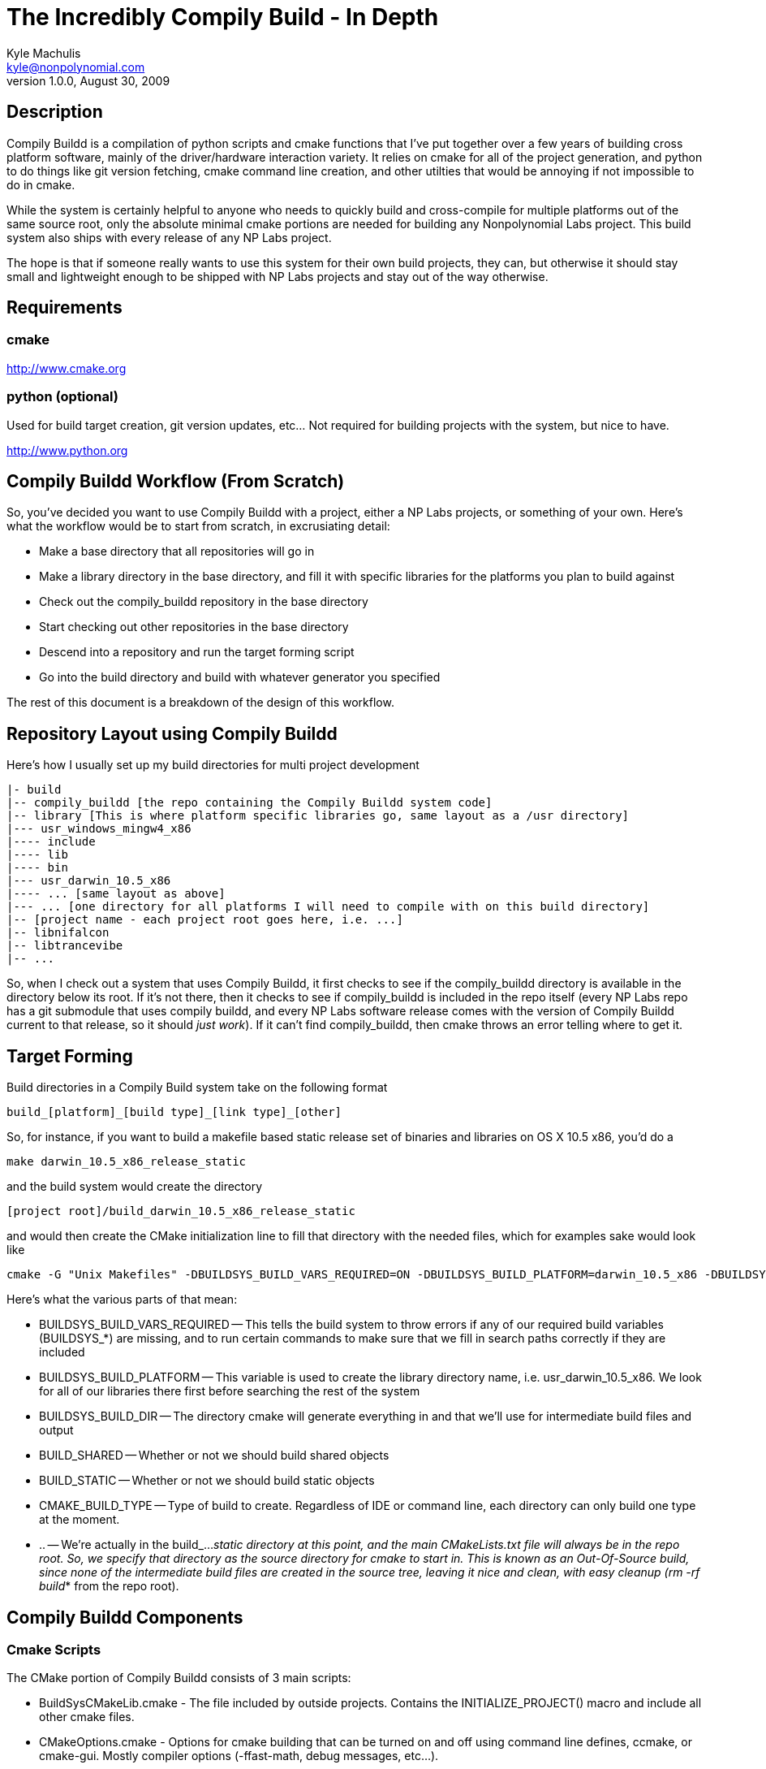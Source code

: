 The Incredibly Compily Build - In Depth
=======================================
Kyle Machulis <kyle@nonpolynomial.com>
Version 1.0.0, August 30, 2009

== Description ==

Compily Buildd is a compilation of python scripts and cmake functions that I've put together over a few years of building cross platform software, mainly of the driver/hardware interaction variety. It relies on cmake for all of the project generation, and python to do things like git version fetching, cmake command line creation, and other utilties that would be annoying if not impossible to do in cmake. 

While the system is certainly helpful to anyone who needs to quickly build and cross-compile for multiple platforms out of the same source root, only the absolute minimal cmake portions are needed for building any Nonpolynomial Labs project. This build system also ships with every release of any NP Labs project.

The hope is that if someone really wants to use this system for their own build projects, they can, but otherwise it should stay small and lightweight enough to be shipped with NP Labs projects and stay out of the way otherwise.

== Requirements ==

=== cmake ===

http://www.cmake.org

=== python (optional)  ===

Used for build target creation, git version updates, etc... Not required for building projects with the system, but nice to have.

http://www.python.org

== Compily Buildd Workflow (From Scratch) ==

So, you've decided you want to use Compily Buildd with a project, either a NP Labs projects, or something of your own. Here's what the workflow would be to start from scratch, in excrusiating detail:

- Make a base directory that all repositories will go in
- Make a library directory in the base directory, and fill it with specific libraries for the platforms you plan to build against
- Check out the compily_buildd repository in the base directory
- Start checking out other repositories in the base directory
- Descend into a repository and run the target forming script
- Go into the build directory and build with whatever generator you specified

The rest of this document is a breakdown of the design of this workflow.

== Repository Layout using Compily Buildd ==

Here's how I usually set up my build directories for multi project development

--------------------------------------
|- build
|-- compily_buildd [the repo containing the Compily Buildd system code]
|-- library [This is where platform specific libraries go, same layout as a /usr directory]
|--- usr_windows_mingw4_x86
|---- include
|---- lib
|---- bin
|--- usr_darwin_10.5_x86
|---- ... [same layout as above]
|--- ... [one directory for all platforms I will need to compile with on this build directory]
|-- [project name - each project root goes here, i.e. ...]
|-- libnifalcon
|-- libtrancevibe
|-- ...
--------------------------------------

So, when I check out a system that uses Compily Buildd, it first checks to see if the compily_buildd directory is available in the directory below its root. If it's not there, then it checks to see if compily_buildd is included in the repo itself (every NP Labs repo has a git submodule that uses compily buildd, and every NP Labs software release comes with the version of Compily Buildd current to that release, so it should 'just work'). If it can't find compily_buildd, then cmake throws an error telling where to get it.

== Target Forming ==

Build directories in a Compily Build system take on the following format

--------------------------------------
build_[platform]_[build type]_[link type]_[other]
--------------------------------------

So, for instance, if you want to build a makefile based static release set of binaries and libraries on OS X 10.5 x86, you'd do a

--------------------------------------
make darwin_10.5_x86_release_static
--------------------------------------

and the build system would create the directory

--------------------------------------
[project root]/build_darwin_10.5_x86_release_static
--------------------------------------

and would then create the CMake initialization line to fill that directory with the needed files, which for examples sake would look like

--------------------------------------
cmake -G "Unix Makefiles" -DBUILDSYS_BUILD_VARS_REQUIRED=ON -DBUILDSYS_BUILD_PLATFORM=darwin_10.5_x86 -DBUILDSYS_BUILD_DIR=build_darwin_10.5_x86_release_static -DBUILD_SHARED=OFF -DBUILD_STATIC=ON -DCMAKE_BUILD_TYPE=Release ..
--------------------------------------

Here's what the various parts of that mean:

- BUILDSYS_BUILD_VARS_REQUIRED
-- This tells the build system to throw errors if any of our required build variables (BUILDSYS_*) are missing, and to run certain commands to make sure that we fill in search paths correctly if they are included
- BUILDSYS_BUILD_PLATFORM 
-- This variable is used to create the library directory name, i.e. usr_darwin_10.5_x86. We look for all of our libraries there first before searching the rest of the system
- BUILDSYS_BUILD_DIR
-- The directory cmake will generate everything in and that we'll use for intermediate build files and output
- BUILD_SHARED
-- Whether or not we should build shared objects
- BUILD_STATIC
-- Whether or not we should build static objects
- CMAKE_BUILD_TYPE
-- Type of build to create. Regardless of IDE or command line, each directory can only build one type at the moment.
- ..
-- We're actually in the build_..._static directory at this point, and the main CMakeLists.txt file will always be in the repo root. So, we specify that directory as the source directory for cmake to start in. This is known as an Out-Of-Source build, since none of the intermediate build files are created in the source tree, leaving it nice and clean, with easy cleanup (rm -rf build_* from the repo root).

== Compily Buildd Components ==

=== Cmake Scripts ===

The CMake portion of Compily Buildd consists of 3 main scripts:

- BuildSysCMakeLib.cmake - The file included by outside projects. Contains the INITIALIZE_PROJECT() macro and include all other cmake files.
- CMakeOptions.cmake - Options for cmake building that can be turned on and off using command line defines, ccmake, or cmake-gui. Mostly compiler options (-ffast-math, debug messages, etc...).
- CMakeFunctions.cmake - Functions for building libraries and executables. Mainly wrappers for oft-used library/executable target functions. The functions here are by no means an end-all solution for cmake target building, but they do everything I need pretty well.

=== Python Scripts ===

The python portion of Compily Buildd is mostly helper scripts:

- build_targets.py - Puts together the cmake build line, as explained in the Target Forming section
- get_version.py - Outputs a special C header file with get information, for compiling version and compile time information into binaries

== Why is it called Compily Buildd? ==

Basically, I really hate naming things.

My old build system repo was called build_sys. It's usually managed outside of the directory I'm building in myself because all my projects use it. However, when distributing source, that becomes a subdirectory (to include all the needed build scripts with the distro), which means it's linked off the project repo's root, i.e. [project name]/build_sys

Unfortunately, my build scripts create platform and build specific directories that start with build_* too, i.e. build_darwin_10.5_x86_release_static_distcc (yes I'm that long winded, you try dealing with single source heavily cross platform cross compiled development with a single directory named 'build' and see how long it takes you to start doing it, too)

The easiest way to do a development clean on a project root is 'rm -rf build_*', which would also take out the build system itself if someone was building from an archive.

I was thinking about naming it compile_system, but that's kinda eh (and if there's anything a build system doesn't need more of, it's eh), and not something I could really tell people to search for when talking to them.

So, now, it's called "Compily Buildd" (or compily_buildd as the repo/dir name), named after the "Incredible Drivy Runn" level in the SkullMonkeys video game. The level video is available at:

http://www.youtube.com/watch?v=EzZiyAXbe3g


